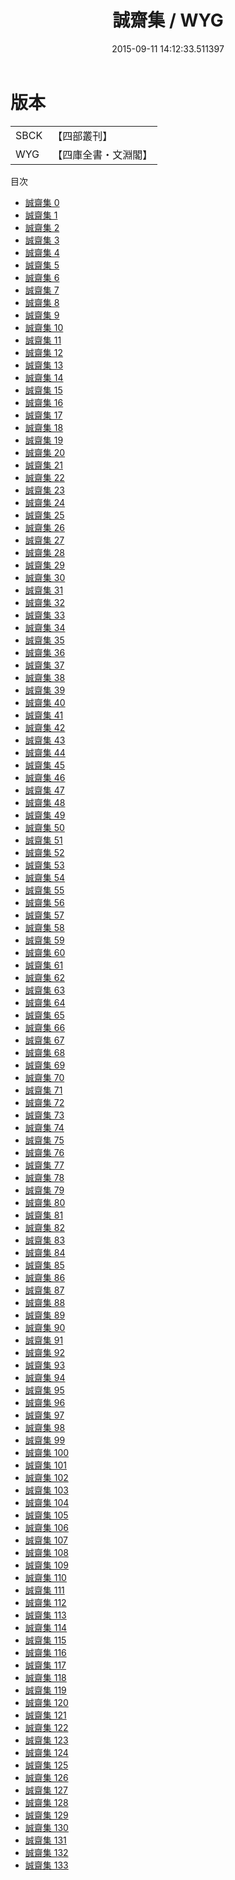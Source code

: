 #+TITLE: 誠齋集 / WYG

#+DATE: 2015-09-11 14:12:33.511397
* 版本
 |      SBCK|【四部叢刊】  |
 |       WYG|【四庫全書・文淵閣】|
目次
 - [[file:KR4d0266_000.txt][誠齋集 0]]
 - [[file:KR4d0266_001.txt][誠齋集 1]]
 - [[file:KR4d0266_002.txt][誠齋集 2]]
 - [[file:KR4d0266_003.txt][誠齋集 3]]
 - [[file:KR4d0266_004.txt][誠齋集 4]]
 - [[file:KR4d0266_005.txt][誠齋集 5]]
 - [[file:KR4d0266_006.txt][誠齋集 6]]
 - [[file:KR4d0266_007.txt][誠齋集 7]]
 - [[file:KR4d0266_008.txt][誠齋集 8]]
 - [[file:KR4d0266_009.txt][誠齋集 9]]
 - [[file:KR4d0266_010.txt][誠齋集 10]]
 - [[file:KR4d0266_011.txt][誠齋集 11]]
 - [[file:KR4d0266_012.txt][誠齋集 12]]
 - [[file:KR4d0266_013.txt][誠齋集 13]]
 - [[file:KR4d0266_014.txt][誠齋集 14]]
 - [[file:KR4d0266_015.txt][誠齋集 15]]
 - [[file:KR4d0266_016.txt][誠齋集 16]]
 - [[file:KR4d0266_017.txt][誠齋集 17]]
 - [[file:KR4d0266_018.txt][誠齋集 18]]
 - [[file:KR4d0266_019.txt][誠齋集 19]]
 - [[file:KR4d0266_020.txt][誠齋集 20]]
 - [[file:KR4d0266_021.txt][誠齋集 21]]
 - [[file:KR4d0266_022.txt][誠齋集 22]]
 - [[file:KR4d0266_023.txt][誠齋集 23]]
 - [[file:KR4d0266_024.txt][誠齋集 24]]
 - [[file:KR4d0266_025.txt][誠齋集 25]]
 - [[file:KR4d0266_026.txt][誠齋集 26]]
 - [[file:KR4d0266_027.txt][誠齋集 27]]
 - [[file:KR4d0266_028.txt][誠齋集 28]]
 - [[file:KR4d0266_029.txt][誠齋集 29]]
 - [[file:KR4d0266_030.txt][誠齋集 30]]
 - [[file:KR4d0266_031.txt][誠齋集 31]]
 - [[file:KR4d0266_032.txt][誠齋集 32]]
 - [[file:KR4d0266_033.txt][誠齋集 33]]
 - [[file:KR4d0266_034.txt][誠齋集 34]]
 - [[file:KR4d0266_035.txt][誠齋集 35]]
 - [[file:KR4d0266_036.txt][誠齋集 36]]
 - [[file:KR4d0266_037.txt][誠齋集 37]]
 - [[file:KR4d0266_038.txt][誠齋集 38]]
 - [[file:KR4d0266_039.txt][誠齋集 39]]
 - [[file:KR4d0266_040.txt][誠齋集 40]]
 - [[file:KR4d0266_041.txt][誠齋集 41]]
 - [[file:KR4d0266_042.txt][誠齋集 42]]
 - [[file:KR4d0266_043.txt][誠齋集 43]]
 - [[file:KR4d0266_044.txt][誠齋集 44]]
 - [[file:KR4d0266_045.txt][誠齋集 45]]
 - [[file:KR4d0266_046.txt][誠齋集 46]]
 - [[file:KR4d0266_047.txt][誠齋集 47]]
 - [[file:KR4d0266_048.txt][誠齋集 48]]
 - [[file:KR4d0266_049.txt][誠齋集 49]]
 - [[file:KR4d0266_050.txt][誠齋集 50]]
 - [[file:KR4d0266_051.txt][誠齋集 51]]
 - [[file:KR4d0266_052.txt][誠齋集 52]]
 - [[file:KR4d0266_053.txt][誠齋集 53]]
 - [[file:KR4d0266_054.txt][誠齋集 54]]
 - [[file:KR4d0266_055.txt][誠齋集 55]]
 - [[file:KR4d0266_056.txt][誠齋集 56]]
 - [[file:KR4d0266_057.txt][誠齋集 57]]
 - [[file:KR4d0266_058.txt][誠齋集 58]]
 - [[file:KR4d0266_059.txt][誠齋集 59]]
 - [[file:KR4d0266_060.txt][誠齋集 60]]
 - [[file:KR4d0266_061.txt][誠齋集 61]]
 - [[file:KR4d0266_062.txt][誠齋集 62]]
 - [[file:KR4d0266_063.txt][誠齋集 63]]
 - [[file:KR4d0266_064.txt][誠齋集 64]]
 - [[file:KR4d0266_065.txt][誠齋集 65]]
 - [[file:KR4d0266_066.txt][誠齋集 66]]
 - [[file:KR4d0266_067.txt][誠齋集 67]]
 - [[file:KR4d0266_068.txt][誠齋集 68]]
 - [[file:KR4d0266_069.txt][誠齋集 69]]
 - [[file:KR4d0266_070.txt][誠齋集 70]]
 - [[file:KR4d0266_071.txt][誠齋集 71]]
 - [[file:KR4d0266_072.txt][誠齋集 72]]
 - [[file:KR4d0266_073.txt][誠齋集 73]]
 - [[file:KR4d0266_074.txt][誠齋集 74]]
 - [[file:KR4d0266_075.txt][誠齋集 75]]
 - [[file:KR4d0266_076.txt][誠齋集 76]]
 - [[file:KR4d0266_077.txt][誠齋集 77]]
 - [[file:KR4d0266_078.txt][誠齋集 78]]
 - [[file:KR4d0266_079.txt][誠齋集 79]]
 - [[file:KR4d0266_080.txt][誠齋集 80]]
 - [[file:KR4d0266_081.txt][誠齋集 81]]
 - [[file:KR4d0266_082.txt][誠齋集 82]]
 - [[file:KR4d0266_083.txt][誠齋集 83]]
 - [[file:KR4d0266_084.txt][誠齋集 84]]
 - [[file:KR4d0266_085.txt][誠齋集 85]]
 - [[file:KR4d0266_086.txt][誠齋集 86]]
 - [[file:KR4d0266_087.txt][誠齋集 87]]
 - [[file:KR4d0266_088.txt][誠齋集 88]]
 - [[file:KR4d0266_089.txt][誠齋集 89]]
 - [[file:KR4d0266_090.txt][誠齋集 90]]
 - [[file:KR4d0266_091.txt][誠齋集 91]]
 - [[file:KR4d0266_092.txt][誠齋集 92]]
 - [[file:KR4d0266_093.txt][誠齋集 93]]
 - [[file:KR4d0266_094.txt][誠齋集 94]]
 - [[file:KR4d0266_095.txt][誠齋集 95]]
 - [[file:KR4d0266_096.txt][誠齋集 96]]
 - [[file:KR4d0266_097.txt][誠齋集 97]]
 - [[file:KR4d0266_098.txt][誠齋集 98]]
 - [[file:KR4d0266_099.txt][誠齋集 99]]
 - [[file:KR4d0266_100.txt][誠齋集 100]]
 - [[file:KR4d0266_101.txt][誠齋集 101]]
 - [[file:KR4d0266_102.txt][誠齋集 102]]
 - [[file:KR4d0266_103.txt][誠齋集 103]]
 - [[file:KR4d0266_104.txt][誠齋集 104]]
 - [[file:KR4d0266_105.txt][誠齋集 105]]
 - [[file:KR4d0266_106.txt][誠齋集 106]]
 - [[file:KR4d0266_107.txt][誠齋集 107]]
 - [[file:KR4d0266_108.txt][誠齋集 108]]
 - [[file:KR4d0266_109.txt][誠齋集 109]]
 - [[file:KR4d0266_110.txt][誠齋集 110]]
 - [[file:KR4d0266_111.txt][誠齋集 111]]
 - [[file:KR4d0266_112.txt][誠齋集 112]]
 - [[file:KR4d0266_113.txt][誠齋集 113]]
 - [[file:KR4d0266_114.txt][誠齋集 114]]
 - [[file:KR4d0266_115.txt][誠齋集 115]]
 - [[file:KR4d0266_116.txt][誠齋集 116]]
 - [[file:KR4d0266_117.txt][誠齋集 117]]
 - [[file:KR4d0266_118.txt][誠齋集 118]]
 - [[file:KR4d0266_119.txt][誠齋集 119]]
 - [[file:KR4d0266_120.txt][誠齋集 120]]
 - [[file:KR4d0266_121.txt][誠齋集 121]]
 - [[file:KR4d0266_122.txt][誠齋集 122]]
 - [[file:KR4d0266_123.txt][誠齋集 123]]
 - [[file:KR4d0266_124.txt][誠齋集 124]]
 - [[file:KR4d0266_125.txt][誠齋集 125]]
 - [[file:KR4d0266_126.txt][誠齋集 126]]
 - [[file:KR4d0266_127.txt][誠齋集 127]]
 - [[file:KR4d0266_128.txt][誠齋集 128]]
 - [[file:KR4d0266_129.txt][誠齋集 129]]
 - [[file:KR4d0266_130.txt][誠齋集 130]]
 - [[file:KR4d0266_131.txt][誠齋集 131]]
 - [[file:KR4d0266_132.txt][誠齋集 132]]
 - [[file:KR4d0266_133.txt][誠齋集 133]]
